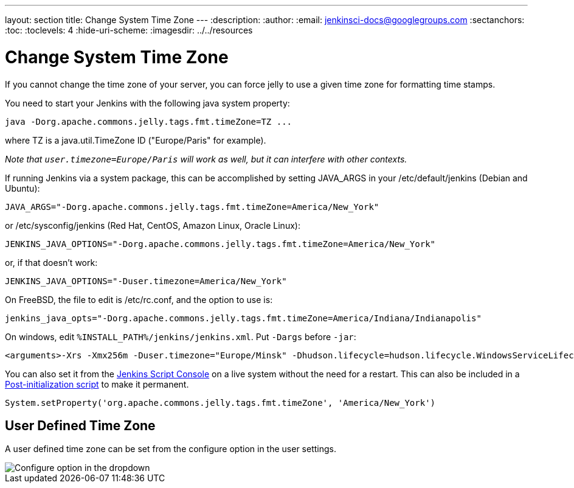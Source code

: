 ---
layout: section
title: Change System Time Zone
---
ifdef::backend-html5[]
:description:
:author:
:email: jenkinsci-docs@googlegroups.com
:sectanchors:
:toc:
:toclevels: 4
:hide-uri-scheme:
ifdef::env-github[:imagesdir: ../resources]
ifndef::env-github[:imagesdir: ../../resources]
endif::[]

= Change System Time Zone

If you cannot change the time zone of your server, you can force jelly to use a given time zone for formatting time stamps.

You need to start your Jenkins with the following java system property:

[source]
----
java -Dorg.apache.commons.jelly.tags.fmt.timeZone=TZ ...
----

where TZ is a java.util.TimeZone ID ("Europe/Paris" for example).

_Note that `+user.timezone=Europe/Paris+` will work as well, but it can interfere with other contexts._

If running Jenkins via a system package, this can be accomplished by
setting JAVA_ARGS in your /etc/default/jenkins (Debian and Ubuntu):

[source]
----
JAVA_ARGS="-Dorg.apache.commons.jelly.tags.fmt.timeZone=America/New_York"
----

or /etc/sysconfig/jenkins (Red Hat, CentOS, Amazon Linux, Oracle Linux):

[source]
----
JENKINS_JAVA_OPTIONS="-Dorg.apache.commons.jelly.tags.fmt.timeZone=America/New_York"
----

or, if that doesn't work:

[source]
----
JENKINS_JAVA_OPTIONS="-Duser.timezone=America/New_York"
----

On FreeBSD, the file to edit is /etc/rc.conf, and the option to use is:

[source]
----
jenkins_java_opts="-Dorg.apache.commons.jelly.tags.fmt.timeZone=America/Indiana/Indianapolis"
----

On windows, edit `%INSTALL_PATH%/jenkins/jenkins.xml`. Put `-Dargs` before `-jar`:

[source]
----
<arguments>-Xrs -Xmx256m -Duser.timezone="Europe/Minsk" -Dhudson.lifecycle=hudson.lifecycle.WindowsServiceLifecycle -jar "%BASE%\jenkins.war" --httpPort=8080</arguments>
----

You can also set it from the link:/doc/book/managing/script-console/[Jenkins Script Console] on a live system without the need for a restart.
This can also be included in a link:/doc/book/managing/groovy-hook-scripts/[Post-initialization script] to make it permanent.

[source,groovy]
----
System.setProperty('org.apache.commons.jelly.tags.fmt.timeZone', 'America/New_York')
----

== User Defined Time Zone
A user defined time zone can be set from the configure option in the user settings.

image::managing/change-system-timezone-user-defined-timezone.png["Configure option in the dropdown",role=center]
